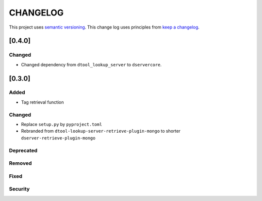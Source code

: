 CHANGELOG
=========

This project uses `semantic versioning <http://semver.org/>`_.
This change log uses principles from `keep a changelog <http://keepachangelog.com/>`_.


[0.4.0]
-------

Changed
^^^^^^^

- Changed dependency from ``dtool_lookup_server`` to ``dservercore``.

[0.3.0]
-------

Added
^^^^^

- Tag retrieval function

Changed
^^^^^^^

- Replace ``setup.py`` by ``pyproject.toml``
- Rebranded from ``dtool-lookup-server-retrieve-plugin-mongo`` to shorter ``dserver-retrieve-plugin-mongo``

Deprecated
^^^^^^^^^^


Removed
^^^^^^^


Fixed
^^^^^


Security
^^^^^^^^


